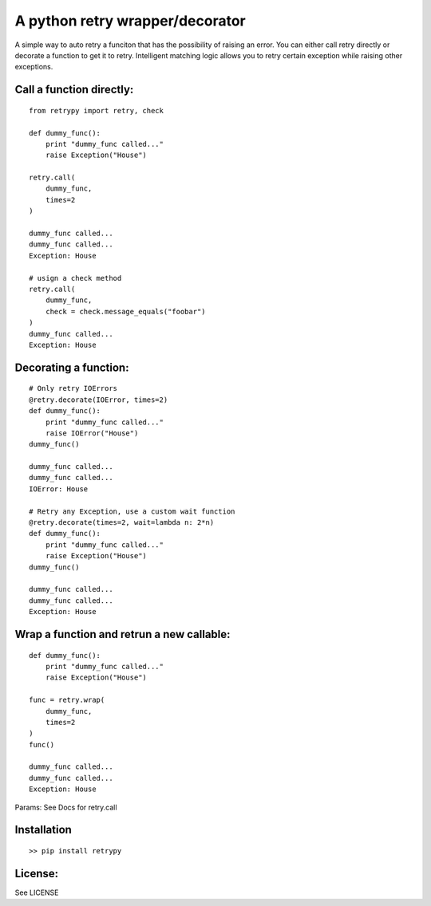 A python retry wrapper/decorator
================================

|PyPi Version|
|Travis Test Status|

A simple way to auto retry a funciton that has the possibility of
raising an error. You can either call retry directly or decorate a
function to get it to retry. Intelligent matching logic allows you to
retry certain exception while raising other exceptions.

Call a function directly:
-------------------------

::

    from retrypy import retry, check

    def dummy_func():
        print "dummy_func called..."
        raise Exception("House")

    retry.call(
        dummy_func,
        times=2
    )

    dummy_func called...
    dummy_func called...
    Exception: House

    # usign a check method
    retry.call(
        dummy_func,
        check = check.message_equals("foobar")
    )
    dummy_func called...
    Exception: House

Decorating a function:
----------------------

::

    # Only retry IOErrors
    @retry.decorate(IOError, times=2)
    def dummy_func():
        print "dummy_func called..."
        raise IOError("House")
    dummy_func()

    dummy_func called...
    dummy_func called...
    IOError: House

    # Retry any Exception, use a custom wait function
    @retry.decorate(times=2, wait=lambda n: 2*n)
    def dummy_func():
        print "dummy_func called..."
        raise Exception("House")
    dummy_func()

    dummy_func called...
    dummy_func called...
    Exception: House

Wrap a function and retrun a new callable:
------------------------------------------

::

    def dummy_func():
        print "dummy_func called..."
        raise Exception("House")

    func = retry.wrap(
        dummy_func,
        times=2
    )
    func()

    dummy_func called...
    dummy_func called...
    Exception: House

Params: See Docs for retry.call

Installation
------------

::

    >> pip install retrypy

License:
--------

See LICENSE

.. |Travis Test Status| image:: https://travis-ci.org/toddsifleet/retrypy.svg?branch=master
   :target: https://travis-ci.org/toddsifleet/retrypy

.. |PyPi Version| image:: https://badge.fury.io/py/retrypy.svg
   :target: http://badge.fury.io/py/retrypy
